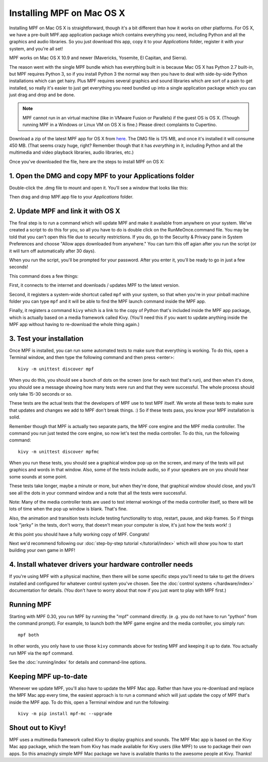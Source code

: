 Installing MPF on Mac OS X
==========================

Installing MPF on Mac OS X is straightforward, though it's a bit different than how it works on
other platforms. For OS X, we have a pre-built MPF.app application package which contains everything
you need, including Python and all the graphics and audio libraries. So you just download this
app, copy it to your *Applications* folder, register it with your system, and you're all set!

MPF works on Mac OS X 10.9 and newer (Mavericks, Yosemite, El Capitan, and Sierra).

The reason went with the single MPF bundle which has everything built in is because Mac OS X has Python
2.7 built-in, but MPF requires Python 3, so if you install Python 3 the normal way then you have to
deal with side-by-side Python installations which can get hairy. Plus MPF requires several graphics and
sound libraries which are sort of a pain to get installed, so really it's easier to just get everything
you need bundled up into a single application package which you can just drag and drop and be done.

.. note::

   MPF cannot run in an virtual machine (like in VMware Fusion or Parallels) if the guest OS is OS X.
   (Though running MPF in a Windows or Linux VM on OS X is fine.) Please direct complaints to Cupertino.

Download a zip of the latest MPF app for OS X from `here <https://dl.dropboxusercontent.com/u/51030/Mission%20Pinball%20Framework.dmg>`_.
The DMG file is 175 MB, and once it's installed it will consume 450 MB. (That
seems crazy huge, right? Remember though that it has *everything* in it, including
Python and all the multimedia and video playback libraries, audio libraries, etc.)

Once you've downloaded the file, here are the steps to install MPF on OS X:

1. Open the DMG and copy MPF to your Applications folder
--------------------------------------------------------

Double-click the .dmg file to mount and open it. You'll see a window that looks like this:

.. image:: images/MPFMacInstaller.jpg

Then drag and drop MPF.app file to your *Applications* folder.

2. Update MPF and link it with OS X
-----------------------------------

The final step is to run a command which will update MPF and make it available from anywhere on
your system. We've created a script to do this for you, so all you have to do is double click on the
RunMeOnce.command file. You may be told that you can't open this file due to security restrictions. If you do, go to the Security & Privacy pane in System Preferences and choose "Allow apps downloaded from anywhere." You can turn this off agian after you run the script (or it will turn off automatically after 30 days).

When you run the script, you'll be prompted for your password. After you enter it, you'll be ready to go in just a few seconds!

This command does a few things:

First, it connects to the internet and downloads / updates MPF to the latest
version.

Second, it registers a system-wide shortcut called ``mpf`` with your system, so
that when you're in your pinball
machine folder you can type ``mpf`` and it will be able to find the MPF launch command inside the MPF app.

Finally, it registers a command ``kivy`` which is a link to the copy of Python
that's included inside
the MPF app package, which is actually based on a media framework called Kivy. (You'll need this if
you want to update anything inside the MPF app without having to re-download the whole thing again.)

3. Test your installation
-------------------------

Once MPF is installed, you can run some automated tests to make sure that
everything is working. To do this, open a Terminal window, and then type the
following command and then press <enter>:

::

  kivy -m unittest discover mpf

When you do this, you should see a bunch of dots on the screen (one for each
test that's run), and then when it's done, you should see a message showing
how many tests were run and that they were successful. The whole process should
only take 15-30 seconds or so.

These tests are the actual tests that the developers of MPF use to test MPF
itself. We wrote all these tests to make sure that updates and changes we add
to MPF don't break things. :) So if these tests pass, you know your MPF
installation is solid.

Remember though that MPF is actually two separate parts, the MPF core engine and
the MPF media controller. The command you run just tested the core engine, so
now let's test the media controller. To do this, run the following command:

::

  kivy -m unittest discover mpfmc

When you run these tests, you should see a graphical window pop up on the
screen, and many of the tests will put graphics and words in that window. Also,
some of the tests include audio, so if your speakers are on you should hear some
sounds at some point.

These tests take longer, maybe a minute or more, but when they're done, that
graphical window should close, and you'll see all the dots in your command
window and a note that all the tests were successful.

Note: Many of the media controller tests are used to test internal workings of
the media controller itself, so there will be lots of time when the pop up
window is blank. That's fine.

Also, the animation and transition tests include testing functionality to stop,
restart, pause, and skip frames. So if things look "jerky" in the tests, don't
worry, that doesn't mean your computer is slow, it's just how the tests work! :)

At this point you should have a fully working copy of MPF. Congrats!

Next we'd recommend following our :doc:`step-by-step tutorial </tutorial/index>`
which will show you how to start building your own game in MPF!

4. Install whatever drivers your hardware controller needs
----------------------------------------------------------

If you're using MPF with a physical machine, then there will be some specific
steps you'll need to take to get the drivers installed and configured for
whatever control system you've chosen. See the :doc:`control systems </hardware/index>`
documentation for details. (You don't have to worry about that now if you just
want to play with MPF first.)

Running MPF
-----------

Starting with MPF 0.30, you run MPF by running the "mpf" command directly. (e
.g. you do not have to run "python" from the command prompt). For example, to
launch both the MPF game engine and the media controller, you simply run:

::

   mpf both

In other words, you only have to use those ``kivy`` commands above for testing
MPF and keeping it up to date. You actually run MPF via the ``mpf`` command.

See the :doc:`running/index` for details and command-line options.

Keeping MPF up-to-date
----------------------

Whenever we update MPF, you'll also have to update the MPF Mac app. Rather than
have you re-download and replace the MPF Mac app every time, the easiest approach
is to run a command which will just update the copy of MPF that's inside the MPF app.
To do this, open a Terminal window and run the following:

::

    kivy -m pip install mpf-mc --upgrade

Shout out to Kivy!
------------------

MPF uses a multimedia framework called *Kivy* to display graphics and sounds. The MPF Mac
app is based on the Kivy Mac app package, which the team from Kivy has made available for
Kivy users (like MPF) to use to package their own apps. So this amazingly simple MPF Mac
package we have is available thanks to the awesome people at Kivy. Thanks!
